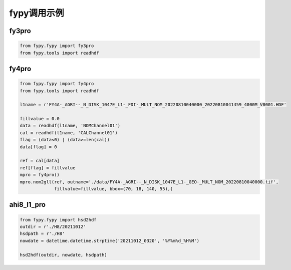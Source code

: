 =================================
fypy调用示例
=================================

fy3pro
-----------------------------------------

.. code-block:: python

    from fypy.fypy import fy3pro
    from fypy.tools import readhdf


fy4pro
-----------------------------------------

.. code-block:: python

    from fypy.fypy import fy4pro
    from fypy.tools import readhdf

    l1name = r'FY4A-_AGRI--_N_DISK_1047E_L1-_FDI-_MULT_NOM_20220810040000_20220810041459_4000M_V0001.HDF'

    fillvalue = 0.0
    data = readhdf(l1name, 'NOMChannel01')
    cal = readhdf(l1name, 'CALChannel01')
    flag = (data<0) | (data>=len(cal))
    data[flag] = 0

    ref = cal[data]
    ref[flag] = fillvalue
    mpro = fy4pro()
    mpro.nom2gll(ref, outname='./data/FY4A-_AGRI--_N_DISK_1047E_L1-_GEO-_MULT_NOM_20220810040000.tif',
                 fillvalue=fillvalue, bbox=(70, 18, 140, 55),)

ahi8_l1_pro
-----------------------------------------

.. code-block:: python

    from fypy.fypy import hsd2hdf
    outdir = r'./H8/20211012'
    hsdpath = r'./H8'
    nowdate = datetime.datetime.strptime('20211012_0320', '%Y%m%d_%H%M')

    hsd2hdf(outdir, nowdate, hsdpath)



